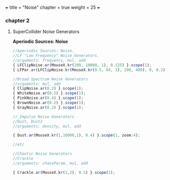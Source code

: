 
+++
title = "Noise"
chapter = true
weight = 25
+++

*** chapter 2

**** SuperCollider Noise Generators

*Aperiodic Sources: Noise*
#+BEGIN_SRC js
//Aperiodic Sources: Noise.
//LF "Low Frequency" Noise Generators.
//arguments: frequency, mul, add
{ LFClipNoise.ar(MouseX.kr(200, 10000, 1), 0.125) }.scope(1);
{ LFPar.ar(LFClipNoise.kr(MouseX.kr(0.5, 64, 1), 200, 400), 0, 0.2) }.scope(1, zoom:8);

//Broad Spectrum Noise Generators
//arguments: mul, add
{ ClipNoise.ar(0.2) }.scope(1);
{ WhiteNoise.ar(0.2) }.scope(1);
{ PinkNoise.ar(0.4) }.scope(1);
{ BrownNoise.ar(0.2) }.scope(1);
{ GrayNoise.ar(0.2) }.scope(1);

// Impulse Noise Generators
//Dust, Dust2
//arguments: density, mul, add

{ Dust.ar(MouseX.kr(1,10000,1), 0.4) }.scope(1, zoom:4);

//etc

//Chaotic Noise Generators
//Crackle
//arguments: chaosParam, mul, add

{ Crackle.ar(MouseX.kr(1,2), 0.5) }.scope(1);

#+END_SRC
